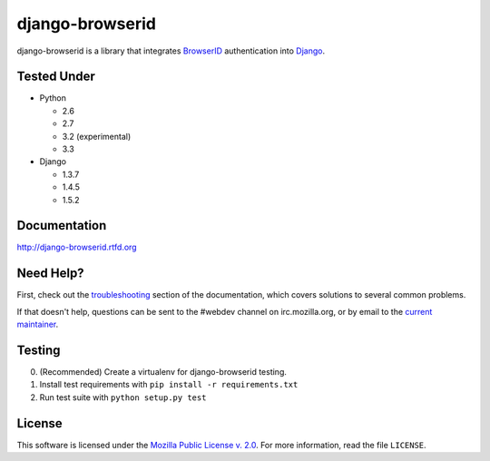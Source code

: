 django-browserid
================

|TravisCI|_

.. |TravisCI| image:: https://secure.travis-ci.org/mozilla/django-browserid.png?branch=master
.. _TravisCI: https://secure.travis-ci.org/mozilla/django-browserid

django-browserid is a library that integrates BrowserID_ authentication into
Django_.

.. _Django: http://www.djangoproject.com/
.. _BrowserID: https://login.persona.org/

Tested Under
------------
* Python

  * 2.6
  * 2.7
  * 3.2 (experimental)
  * 3.3

* Django

  * 1.3.7
  * 1.4.5
  * 1.5.2

Documentation
-------------

http://django-browserid.rtfd.org

Need Help?
----------

First, check out the `troubleshooting`_ section of the documentation, which
covers solutions to several common problems.

If that doesn't help, questions can be sent to the #webdev channel on
irc.mozilla.org, or by email to the `current maintainer`_.

.. _troubleshooting: http://django-browserid.readthedocs.org/en/latest/details/troubleshooting.html
.. _current maintainer: mailto:mkelly@mozilla.org

Testing
-------
0. (Recommended) Create a virtualenv for django-browserid testing.
1. Install test requirements with ``pip install -r requirements.txt``
2. Run test suite with ``python setup.py test``

License
-------

This software is licensed under the `Mozilla Public License v. 2.0`_. For more
information, read the file ``LICENSE``.

.. _Mozilla Public License v. 2.0: http://mozilla.org/MPL/2.0/
